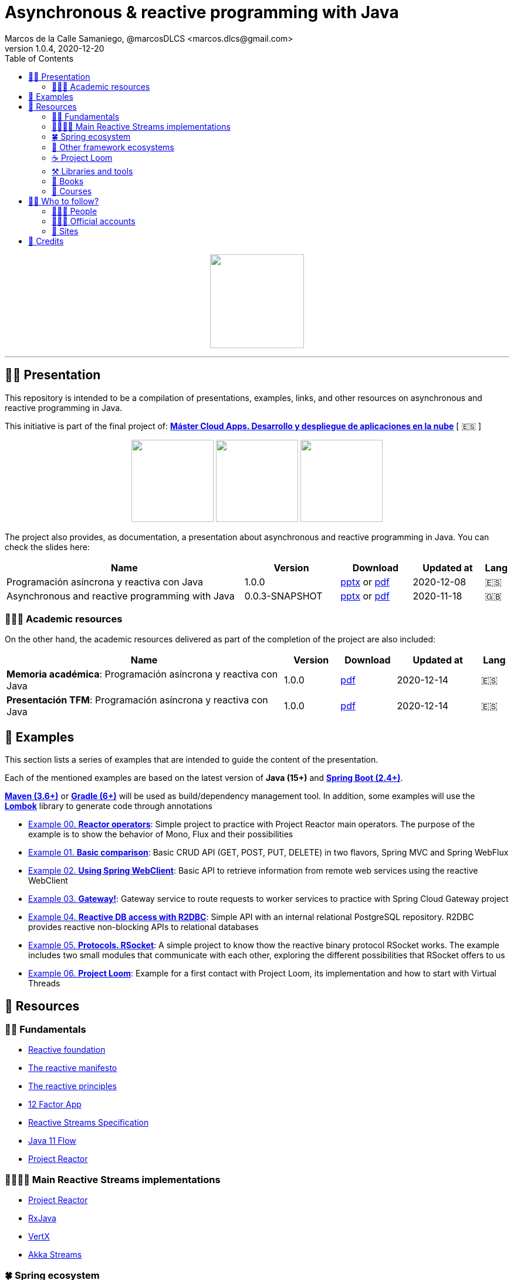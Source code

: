 = Asynchronous & reactive programming with Java
Marcos de la Calle Samaniego, @marcosDLCS <marcos.dlcs@gmail.com>
v1.0.4, 2020-12-20
:toc:

++++
<p align="center">
<img src="resources/img/a_r_p_j_logo.png" height="160"/>
</p>
++++

---

== 🙋‍♂️ Presentation

This repository is intended to be a compilation of presentations, examples, links, and other resources on asynchronous and reactive programming in Java.

This initiative is part of the final project of: https://www.codeurjc.es/mastercloudapps/[*Máster Cloud Apps. Desarrollo y despliegue de aplicaciones en la nube*, window=_blank] [ 🇪🇸 ]

++++
<p align="center">
<img src="resources/img/c_a_m_logo.png" height="140"/>
<img src="resources/img/c_u_logo.png" height="140"/>
<img src="resources/img/u_logo.png" height="140"/>
</p>
++++

The project also provides, as documentation, a presentation about asynchronous and reactive programming in Java. You can check the slides here:

[cols="10,4,3,3,1"]
|===
|Name |Version |Download |Updated at | Lang

| Programación asíncrona y reactiva con Java 
| 1.0.0
| https://drive.google.com/file/d/1Whum-P6f5nqzq3Qj55C-p2DNLFvEKDBC/view?usp=sharing[pptx, window=_blank] or https://drive.google.com/file/d/1bnDI5x$$_$$jeQ1uV9MXXmi8-jbUGZ0Rfm9Z/view?usp=sharing[pdf, window=_blank]
| 2020-12-08
| 🇪🇸

| Asynchronous and reactive programming with Java
| 0.0.3-SNAPSHOT
| https://drive.google.com/file/d/1vfMmL__LiVgOm2fLsEiZVVHBcqgiD4Ez/view?usp=sharing[pptx, window=_blank] or https://drive.google.com/file/d/11zZQBMAHh0cgV2gVhK-6L5KEZ4i9-hSv/view?usp=sharing[pdf, window=_blank]
| 2020-11-18
| 🇬🇧
|===

=== 👩🏻‍🏫 Academic resources

On the other hand, the academic resources delivered as part of the completion of the project are also included:

[cols="10,2,2,3,1"]
|===
|Name |Version |Download |Updated at | Lang

| *Memoria académica*: Programación asíncrona y reactiva con Java
| 1.0.0
| https://github.com/MasterCloudApps-Projects/AsyncReactiveProgramming/tree/master/resources/academic/memoria.pdf[pdf, window=_blank]
| 2020-12-14
| 🇪🇸

| *Presentación TFM*: Programación asíncrona y reactiva con Java
| 1.0.0
| https://github.com/MasterCloudApps-Projects/AsyncReactiveProgramming/tree/master/resources/academic/presentacion_tfm.pdf[pdf, window=_blank]
| 2020-12-14
| 🇪🇸
|===

== 📐 Examples

This section lists a series of examples that are intended to guide the content of the presentation.

Each of the mentioned examples are based on the latest version of *Java (15+)* and https://spring.io/projects/spring-boot[*Spring Boot (2.4+)*, window=_blank].

https://maven.apache.org/[*Maven (3.6+)*, window=_blank] or https://gradle.org/[*Gradle (6+)*, window=_blank] will be used as build/dependency management tool. In addition, some examples will use the https://projectlombok.org/[*Lombok*, window=_blank] library to generate code through annotations

* https://github.com/MasterCloudApps-Projects/AsyncReactiveProgramming/tree/master/examples/00-reactor-operators[Example 00. *Reactor operators*]: Simple project to practice with Project Reactor main operators. The purpose of the example is to show the behavior of Mono, Flux and their possibilities

* https://github.com/MasterCloudApps-Projects/AsyncReactiveProgramming/tree/master/examples/01-basic-comparison[Example 01. *Basic comparison*]: Basic CRUD API (GET, POST, PUT, DELETE) in two flavors, Spring MVC and Spring WebFlux

* https://github.com/MasterCloudApps-Projects/AsyncReactiveProgramming/tree/master/examples/02-using-spring-webclient[Example 02. *Using Spring WebClient*]: Basic API to retrieve information from remote web services using the reactive WebClient

* https://github.com/MasterCloudApps-Projects/AsyncReactiveProgramming/tree/master/examples/03-gateway[Example 03. *Gateway!*]: Gateway service to route requests to worker services to practice with Spring Cloud Gateway project

* https://github.com/MasterCloudApps-Projects/AsyncReactiveProgramming/tree/master/examples/04-reactive-db-access-with-r2dbc[Example 04. *Reactive DB access with R2DBC*]: Simple API with an internal relational PostgreSQL repository. R2DBC provides reactive non-blocking APIs to relational databases

* https://github.com/MasterCloudApps-Projects/AsyncReactiveProgramming/tree/master/examples/05-rsocket[Example 05. *Protocols. RSocket*]: A simple project to know thow the reactive binary protocol RSocket works. The example includes two small modules that communicate with each other, exploring the different possibilities that RSocket offers to us

* https://github.com/MasterCloudApps-Projects/AsyncReactiveProgramming/tree/master/examples/06-project-loom[Example 06. *Project Loom*]: Example for a first contact with Project Loom, its implementation and how to start with Virtual Threads

== 🔗 Resources

=== 👼🏻 Fundamentals

* https://www.reactive.foundation/[Reactive foundation, window=_blank]
* https://www.reactivemanifesto.org/[The reactive manifesto, window=_blank]
* https://principles.reactive.foundation/[The reactive principles, window=_blank]
* https://12factor.net/[12 Factor App, window=_blank]
* https://www.reactive-streams.org/[Reactive Streams Specification, window=_blank]
* https://docs.oracle.com/en/java/javase/11/docs/api/java.base/java/util/concurrent/Flow.html[Java 11 Flow, window=_blank]
* https://projectreactor.io/[Project Reactor, window=_blank]

=== 👨‍👩‍👧‍👦 Main Reactive Streams implementations

* https://projectreactor.io/[Project Reactor, window=_blank]
* https://github.com/ReactiveX/RxJava[RxJava, window=_blank]
* https://vertx.io/[VertX, window=_blank]
* https://doc.akka.io/docs/akka/current/stream/index.html[Akka Streams, window=_blank]

=== 🍀 Spring ecosystem

It seems obvious but the best place to find good information about the Spring ecosystem is its official documentation:

* https://docs.spring.io/spring-framework/docs/current/reference/html[Spring Framework Docs, window=_blank]
* https://docs.spring.io/spring-boot/docs/current/reference/htmlsingle[Spring Boot Docs, window=_blank]
* https://projectreactor.io/docs/core/release/reference[Project Reactor Docs, window=_blank]

[cols="6,3,2,1"]
.Interesting videos and articles about Reactive Spring
|===
|Name |Author |Year |Info

| https://www.infoq.com/presentations/spring-reactive-webflux[Guide to "Reactive" for Spring MVC Developers, window=_blank]
| Rossen Stoyanchev
| 2018
| 🇬🇧 📹

| https://www.youtube.com/watch?v=vSHNBgY7MGA&ab_channel=SpringI%2FO[Moving from Imperative to Reactive, window=_blank]
| Paul Harris
| 2019
| 🇬🇧 📹

| https://hazelcast.com/blog/migrating-from-imperative-to-reactive[Migrating from Imperative to Reactive, window=_blank]
| Nicholas Frankel
| 2020
| 🇬🇧 📋

| https://www.youtube.com/watch?v=0rnMIueRKNU&ab_channel=SpringDeveloper[Do’s and Don’ts: Avoiding First-Time Reactive Programmer Mines, window=_blank]
|Sergei Egorov
|2019
|🇬🇧 📹

| https://www.youtube.com/watch?v=ODzY5uJfzDI&ab_channel=SpringI%2FO[Benefits of reactive programming with Reactor and Spring Boot 2, window=_blank]
| Violeta Georgieva
| 2019
| 🇬🇧 📹

| https://www.youtube.com/watch?v=xCu73WVg8Ps&ab_channel=SpringDeveloper[Avoiding Reactor Meltdown, window=_blank]
| Phil Clay
| 2019
| 🇬🇧 📹

| https://www.youtube.com/watch?v=pyqIpqCt8PU&ab_channel=vJUG[Reactive Performance, window=_blank]
| Oleh Dokuka
| 2019
| 🇬🇧 📹

| https://www.youtube.com/watch?v=qwF6v6FN_Uc&ab_channel=SpringDeveloper[Getting Started with R2DBC, window=_blank]
| Mark Heckler
| 2018
| 🇬🇧 📹

| https://www.youtube.com/watch?v=ipVfRdl5SP0&ab_channel=SpringDeveloper[The RSocket Revolution, window=_blank]
| Josh Long
| 2020
| 🇬🇧 📹

| https://www.youtube.com/watch?v=hfupNIxzNP4&ab_channel=SpringI%2FO[Flight of the Flux: A look at Reactor execution model, window=_blank]
| Simon Baslé
| 2018
| 🇬🇧 📹

| https://spring.io/blog/2019/03/06/flight-of-the-flux-1-assembly-vs-subscription[Flight of the Flux 1 - Assembly vs Subscription, window=_blank]
| Simon Baslé
| 2019
| 🇬🇧 📋

| https://spring.io/blog/2019/04/16/flight-of-the-flux-2-debugging-caveats[Flight of the Flux 2 - Debugging Caveats, window=_blank]
| Simon Baslé
| 2019
| 🇬🇧 📋

| https://spring.io/blog/2019/12/13/flight-of-the-flux-3-hopping-threads-and-schedulers[Flight of the Flux 3 - Hopping Threads and Schedulers, window=_blank]
| Simon Baslé
| 2019
| 🇬🇧 📋

| https://projectreactor.io/docs/core/release/reference/#which-operator[Project Reactor: Which operator do I need? (Appendix A), window=_blank]
| Project Reactor Docs
| -
| 🇬🇧 📋
|===

=== 🌈 Other framework ecosystems

[cols="6,3,1,2,1"]
.Interesting videos and articles about other frameworks and ecosystems
|===
|Name |Author |Year | Ecosystem| Info

| https://quarkus.io/guides/getting-started-reactive[Quarkus - Getting started with Reactive, window=_blank]
| -
| -
| Quarkus
|🇬🇧 📋

| https://www.youtube.com/watch?v=kWlrGtwvOxg&ab_channel=RedHatDeveloper/[Reactive Quarkus–A Java Mutiny, window=_blank]
| Clement Escoffier
| 2020
| Quarkus
| 🇬🇧 📹

| https://docs.micronaut.io/latest/guide/index.html#reactiveServer[Reactive HTTP Request Processing]
| -
| -
| Micronaut
|🇬🇧 📋

| https://docs.micronaut.io/latest/guide/index.html#reactiveServer[Configurations for Reactive Programming]
| -
| -
| Micronaut
|🇬🇧 📋

| https://www.youtube.com/watch?v=EvkSWuo7Mig&ab_channel=Autentia[Microservicios reactivos con Micronaut]
| Iván López
| 2019
| Micronaut
|🇪🇸 📹

| https://piotrminkowski.com/2019/11/12/micronaut-tutorial-reactive/[Micronaut Tutorial: Reactive]
| Piotr Minkowski
| 2019
| Micronaut
|🇬🇧 📋
|===

=== ☕ Project Loom

First and foremost: What is *Project Loom*?

According to https://wiki.openjdk.java.net/display/loom/Main[OpenJDK Wiki, window=_blank]:

====
Project Loom is to intended to explore, incubate and deliver Java VM features and APIs built on top of them for the purpose of supporting easy-to-use, high-throughput lightweight concurrency and new programming models on the Java platform. This is accomplished by the addition of the following constructs:

- Virtual threads
- Delimited continuations
- Tail-call elimination
====

[cols="6,3,2,1"]
.Interesting articles and resources about Project Loom
|===
|Name |Author |Year |Info

| https://wiki.openjdk.java.net/display/loom/Main[Loom - OpenJDK Wiki, window=_blank]
| -
| -
|🇬🇧

| https://youtu.be/23HjZBOIshY/[Project Loom: Modern Scalable Concurrency for the Java Platform, window=_blank]
| Ron Pressler
| 2020
| 🇬🇧 📹

| https://inside.java/2020/08/07/loom-performance/[On the performance of user-mode threads and coroutines, window=_blank]
| Ron Pressler
| 2020
| 🇬🇧 📋

| https://blog.frankel.ch/project-loom-reactive-coroutines/[On Project Loom, the Reactive model and coroutines, window=_blank]
| Nicholas Frankel
| 2020
| 🇬🇧 📋

| https://i-rant.arnaudbos.com/loom-part-0-rationale/[Loom - Part 0 - Rationale, window=_blank]
|Arnaud Bos
|2019
|🇬🇧 📋

| https://i-rant.arnaudbos.com/loom-part-1-scheduling/[Loom - Part 1 - It's all about Scheduling, window=_blank]
| Arnaud Bos
| 2019
| 🇬🇧 📋

| https://i-rant.arnaudbos.com/loom-part-2-blocking/[Loom - Part 2 - Blocking code, window=_blank]
| Arnaud Bos
| 2019
| 🇬🇧 📋

| https://i-rant.arnaudbos.com/loom-part-3-async/[Loom - Part 3 - Asynchronous code, window=_blank]
| Arnaud Bos
| 2019
| 🇬🇧 📋

| https://i-rant.arnaudbos.com/loom-part-4-nio/[Loom - Part 4 - Non-thread-blocking async I/O, window=_blank]
| Arnaud Bos
| 2020
| 🇬🇧 📋

| https://paluch.biz/blog/182-experimenting-with-project-loom-eap-and-spring-webmvc.html[Experimenting with Project Loom EAP and Spring WebMVC, window=_blank]
| Mark Paluch
| 2020
| 🇬🇧 📋

| https://www.javaadvent.com/2020/12/project-loom-and-structured-concurrency.html[Project Loom and structured concurrency, window=_blank]
| Cay Horstmann
| 2020
| 🇬🇧 📋
|===

=== ⚒️ Libraries and tools

[cols="2,5"]
.Recommended libraries and tools
|===
|Name |Description

| https://visualvm.github.io/[VisualVM, window=_blank]
| VisualVM is a visual tool integrating commandline JDK tools and lightweight profiling capabilities.
Designed for both development and production time use

| https://github.com/openjdk/jmc[Java Mission Control, window=_blank]
| Mission Control is an open source production time profiling and diagnostics tool for Java

| http://www.awaitility.org/[Awaitility, window=_blank]
| Awaitility is a DSL that allows you to express expectations of an asynchronous system in a concise and easy to read manner

| https://github.com/reactor/BlockHound[BlockHound, window=_blank]
| Java agent to detect blocking calls from non-blocking threads

| https://github.com/reactor/reactor-core/tree/master/reactor-tools[Reactor Tools, window=_blank]
| A set of tools to improve Project Reactor's debugging and development experience. Starting from Reactor 3.3.0.M2, reactor-tools is now moved to reactor-core

| https://github.com/reactor/reactor-addons[Reactor Addons, window=_blank]
| Reactor-adapter and reactor-extras utils

| https://github.com/reactor/reactor-core/tree/master/reactor-tools[Rx Marbles, window=_blank]
| A webapp for experimenting with diagrams of Rx Observables, for learning purposes
|===

=== 📕 Books

[cols="6,3,2,1"]
.Recommended books
|===
|Name |Author |Year |Lang

| https://www.goodreads.com/book/show/21799444-reactive-design-patterns[Reactive Design Patterns, window=_blank]
| Roland Kuhn, Jamie Allen
| 2014
| 🇬🇧

| https://www.goodreads.com/book/show/23752020-reactive-application-development[Reactive Application Development, window=_blank]
| Sean Walsh, Duncan K. DeVore, Brian Hanafee
| 2018
| 🇬🇧

| https://www.goodreads.com/book/show/28321006-reactive-programming-with-rxjava[Reactive Programming with RxJava: Creating Asynchronous, Event-Based Applications, window=_blank]
| Tomasz Nurkiewicz, Ben Christensen
| 2016
| 🇬🇧

| https://www.goodreads.com/book/show/53722460-hacking-with-spring-boot-2-3[Hacking with Spring Boot 2.3: Reactive Edition, window=_blank]
| Greg L. Turnquist
| 2020
| 🇬🇧

| https://www.goodreads.com/book/show/49450069-reactive-spring[Reactive Spring, window=_blank]
| Josh Long
| 2020
| 🇬🇧

| https://www.goodreads.com/book/show/55182022-spring-boot[Spring Boot: Up and Running: Building Cloud Native Java and Kotlin Applications, window=_blank]
| Mark Heckler
| 2021
| 🇬🇧
|===

=== 👣 Courses

[cols="6,3,2,1"]
.Recommended courses
|===
|Name |Author |Platform |Lang

| https://www.youtube.com/playlist?list=PLL8woMHwr36EDxjUoCzboZjedsnhLP1j4[Java concurrency and multithreading (playlist), window=_blank]
| Jakob Jenkov
| Youtube
| 🇬🇧

| https://www.udemy.com/course/efficient-java-multithreading-with-executors/[Efficient Java Multithreading and Concurrency with Executors, window=_blank]
| Arun Kumar
| Udemy
| 🇬🇧

| https://learning.oreilly.com/library/view/reactive-spring-boot/9780136836421/[Reactive Spring, 2nd Edition, window=_blank]
| Josh Long
| Oreilly
| 🇬🇧
|===

== 🚶‍♀️ Who to follow?

=== 👩🏻‍💻 People

* Simon Baslé, https://twitter.com/simonbasle[@simonbasle, window=_blank]
* Jonas Bonér, https://twitter.com/jboner[@jboner, window=_blank]
* Arnaud Bos, https://twitter.com/arnaud_bos[@arnaud_bos, window=_blank]
* Oleh Dokuka, https://twitter.com/OlehDokuka[@OlehDokuka, window=_blank]
* Sergei Egorov, https://twitter.com/bsideup[@bsideup, window=_blank]
* Clement Escoffier, https://twitter.com/clementplop[@clementplop, window=_blank]
* Nicholas Frankel, https://twitter.com/nicolas_frankel[@nicolas_frankel, window=_blank]
* Violeta Georgieva, https://twitter.com/violeta_g_g[@violeta_g_g, window=_blank]
* Mark Heckler, https://twitter.com/mkheck[@mkheck, window=_blank]
* David Karnok, https://twitter.com/akarnokd[@akarnokd, window=_blank]
* Josh Long, https://twitter.com/starbuxman[@starbuxman, window=_blank]
* Audrey Neveu, https://twitter.com/Audrey_Neveu[@Audrey_Neveu, window=_blank]
* Mark Paluch, https://twitter.com/mp911de[@mp911de, window=_blank]
* Ron Pressler, https://twitter.com/pressron[@pressron, window=_blank]
* Rossen Stoyanchev, https://twitter.com/rstoya05[@rstoya05, window=_blank]
* Dave Syer, https://twitter.com/david_syer[@david_syer, window=_blank]
* Ben Wilcock, https://twitter.com/benbravo73[@benbravo73, window=_blank]

=== 👮🏻‍♂️ Official accounts

* Akka Team, https://twitter.com/akkateam[@akkateam, window=_blank]
* Project Reactor, https://twitter.com/ProjectReactor[@ProjectReactor, window=_blank]
* R2DBC, https://twitter.com/r2dbc[@r2dbc, window=_blank]
* RSocket, https://twitter.com/RSocketIO[@RSocketIO, window=_blank]
* RxJava, https://twitter.com/RxJava[@RxJava, window=_blank]
* Eclipse Vert.x, https://twitter.com/vertx_project[@vertx_project, window=_blank]

=== 🏡 Sites

* https://spring.io/blog/[Spring Blog, window=_blank]
* https://www.baeldung.com/[Baeldung, window=_blank]
* https://www.infoq.com/reactive-programming/[InfoQ: Reactive Programming, window=_blank]
* https://dzone.com/[DZone, window=_blank]

== 🤝 Credits

* Coffee-love https://thenounproject.com/term/coffee-lover/1949347/[icon, window=_blank] by https://thenounproject.com/[The Noun Project, window=_blank] ☕ ❤️ 